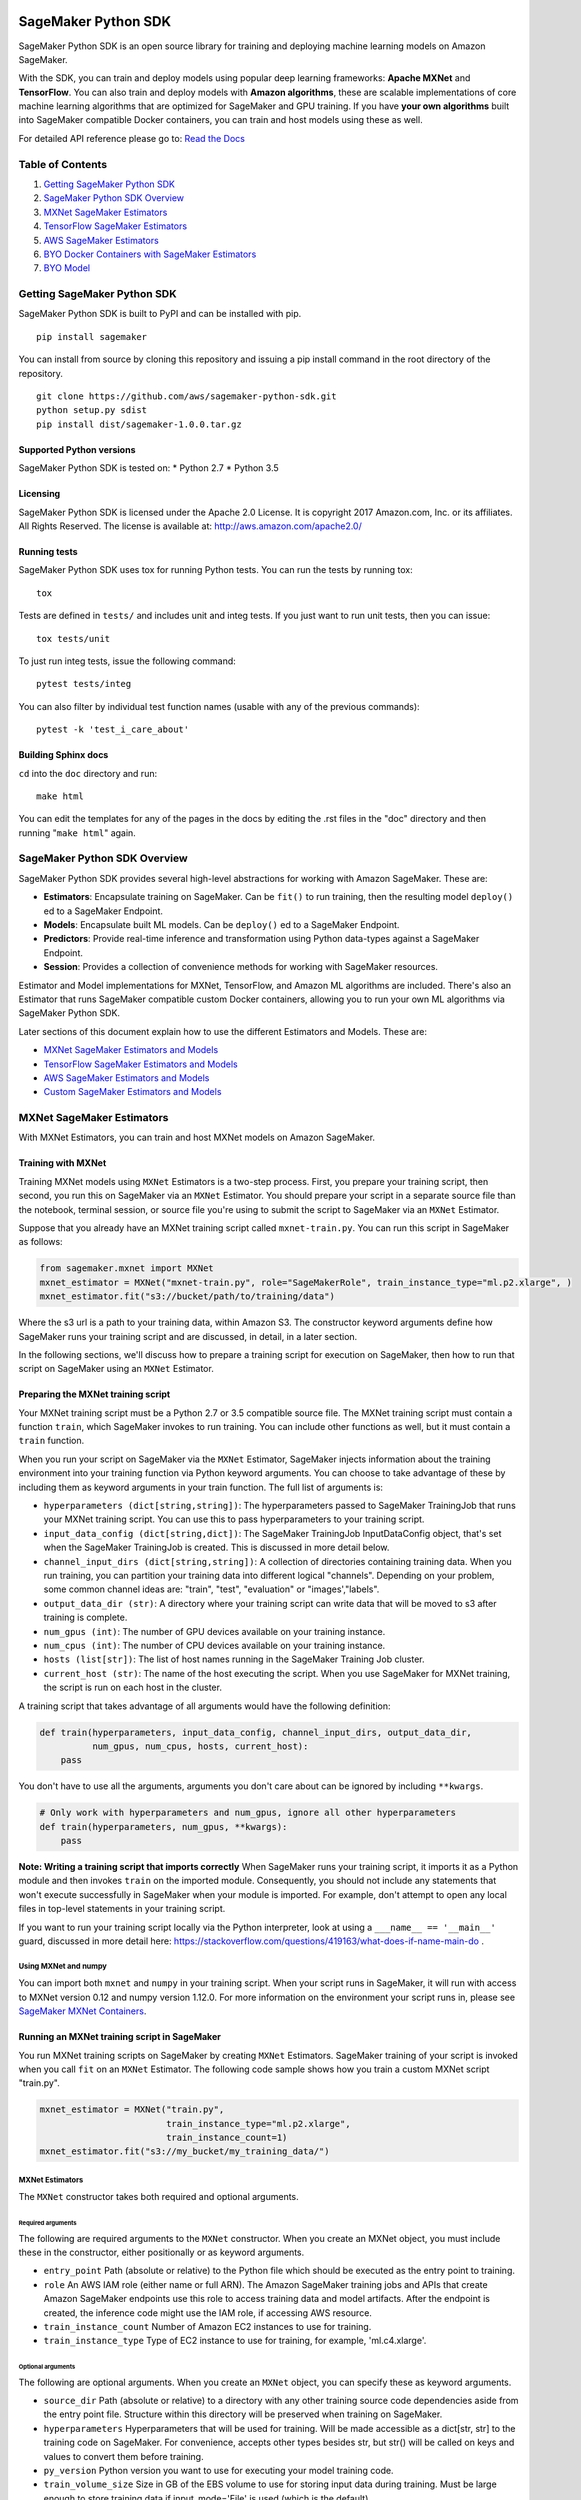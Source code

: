 .. image:: branding/icon/sagemaker-banner.png
    :height: 100px
    :alt: SageMaker

====================
SageMaker Python SDK
====================

SageMaker Python SDK is an open source library for training and deploying machine learning models on Amazon SageMaker.

With the SDK, you can train and deploy models using popular deep learning frameworks: **Apache MXNet** and **TensorFlow**. You can also train and deploy models with **Amazon algorithms**, these are scalable implementations of core machine learning algorithms that are optimized for SageMaker and GPU training. If you have **your own algorithms** built into SageMaker compatible Docker containers, you can train and host models using these as well.

For detailed API reference please go to: `Read the Docs <https://readthedocs.org/projects/sagemaker/>`_

Table of Contents
-----------------

1. `Getting SageMaker Python SDK <#getting-sagemaker-python-sdk>`__
2. `SageMaker Python SDK Overview <#sagemaker-python-sdk-overview>`__
3. `MXNet SageMaker Estimators <#mxnet-sagemaker-estimators>`__
4. `TensorFlow SageMaker Estimators <#tensorflow-sagemaker-estimators>`__
5. `AWS SageMaker Estimators <#aws-sagemaker-estimators>`__
6. `BYO Docker Containers with SageMaker Estimators <#byo-docker-containers-with-sagemaker-estimators>`__
7. `BYO Model <#byo-model>`__


Getting SageMaker Python SDK
----------------------------

SageMaker Python SDK is built to PyPI and can be installed with pip.

::

    pip install sagemaker

You can install from source by cloning this repository and issuing a pip install command in the root directory of the repository.

::

    git clone https://github.com/aws/sagemaker-python-sdk.git
    python setup.py sdist
    pip install dist/sagemaker-1.0.0.tar.gz

Supported Python versions
~~~~~~~~~~~~~~~~~~~~~~~~~

SageMaker Python SDK is tested on: \* Python 2.7 \* Python 3.5

Licensing
~~~~~~~~~
SageMaker Python SDK is licensed under the Apache 2.0 License. It is copyright 2017 Amazon.com, Inc. or its affiliates. All Rights Reserved. The license is available at:  http://aws.amazon.com/apache2.0/

Running tests
~~~~~~~~~~~~~

SageMaker Python SDK uses tox for running Python tests. You can run the tests by running tox:

::

    tox

Tests are defined in ``tests/`` and includes unit and integ tests. If you just want to run unit tests, then you can issue:

::

    tox tests/unit

To just run integ tests, issue the following command:

::

    pytest tests/integ

You can also filter by individual test function names (usable with any of the previous commands):

::

    pytest -k 'test_i_care_about'

Building Sphinx docs
~~~~~~~~~~~~~~~~~~~~

``cd`` into the ``doc`` directory and run:

::

    make html

You can edit the templates for any of the pages in the docs by editing the .rst files in the "doc" directory and then running "``make html``" again.


SageMaker Python SDK Overview
-----------------------------

SageMaker Python SDK provides several high-level abstractions for working with Amazon SageMaker. These are:

- **Estimators**: Encapsulate training on SageMaker. Can be ``fit()`` to run training, then the resulting model ``deploy()`` ed to a SageMaker Endpoint.
- **Models**: Encapsulate built ML models. Can be ``deploy()`` ed to a SageMaker Endpoint.
- **Predictors**: Provide real-time inference and transformation using Python data-types against a SageMaker Endpoint.
- **Session**: Provides a collection of convenience methods for working with SageMaker resources.

Estimator and Model implementations for MXNet, TensorFlow, and Amazon ML algorithms are included. There's also an Estimator that runs SageMaker compatible custom Docker containers, allowing you to run your own ML algorithms via SageMaker Python SDK.

Later sections of this document explain how to use the different Estimators and Models. These are:

* `MXNet SageMaker Estimators and Models <#mxnet-sagemaker-estimators>`__
* `TensorFlow SageMaker Estimators and Models <#tensorflow-sagemaker-estimators>`__
* `AWS SageMaker Estimators and Models <#aws-sagemaker-estimators>`__
* `Custom SageMaker Estimators and Models <#byo-docker-containers-with-sagemaker-estimators>`__


MXNet SageMaker Estimators
--------------------------

With MXNet Estimators, you can train and host MXNet models on Amazon SageMaker.

Training with MXNet
~~~~~~~~~~~~~~~~~~~

Training MXNet models using ``MXNet`` Estimators is a two-step process. First, you prepare your training script, then second, you run this on SageMaker via an ``MXNet`` Estimator. You should prepare your script in a separate source file than the notebook, terminal session, or source file you're using to submit the script to SageMaker via an ``MXNet`` Estimator.

Suppose that you already have an MXNet training script called
``mxnet-train.py``. You can run this script in SageMaker as follows:

.. code:: python

    from sagemaker.mxnet import MXNet
    mxnet_estimator = MXNet("mxnet-train.py", role="SageMakerRole", train_instance_type="ml.p2.xlarge", )
    mxnet_estimator.fit("s3://bucket/path/to/training/data")

Where the s3 url is a path to your training data, within Amazon S3. The constructor keyword arguments define how SageMaker runs your training script and are discussed, in detail, in a later section.

In the following sections, we'll discuss how to prepare a training script for execution on SageMaker, then how to run that script on SageMaker using an ``MXNet`` Estimator.

Preparing the MXNet training script
~~~~~~~~~~~~~~~~~~~~~~~~~~~~~~~~~~~

Your MXNet training script must be a Python 2.7 or 3.5 compatible source file. The MXNet training script must contain a function ``train``, which SageMaker invokes to run training. You can include other functions as well, but it must contain a ``train`` function.

When you run your script on SageMaker via the ``MXNet`` Estimator, SageMaker injects information about the training environment into your training function via Python keyword arguments. You can choose to take advantage of these by including them as keyword arguments in your train function. The full list of arguments is:

-  ``hyperparameters (dict[string,string])``: The hyperparameters passed
   to SageMaker TrainingJob that runs your MXNet training script. You
   can use this to pass hyperparameters to your training script.
-  ``input_data_config (dict[string,dict])``: The SageMaker TrainingJob
   InputDataConfig object, that's set when the SageMaker TrainingJob is
   created. This is discussed in more detail below.
-  ``channel_input_dirs (dict[string,string])``: A collection of
   directories containing training data. When you run training, you can
   partition your training data into different logical "channels".
   Depending on your problem, some common channel ideas are: "train",
   "test", "evaluation" or "images',"labels".
-  ``output_data_dir (str)``: A directory where your training script can
   write data that will be moved to s3 after training is complete.
-  ``num_gpus (int)``: The number of GPU devices available on your
   training instance.
-  ``num_cpus (int)``: The number of CPU devices available on your training instance.
-  ``hosts (list[str])``: The list of host names running in the
   SageMaker Training Job cluster.
-  ``current_host (str)``: The name of the host executing the script.
   When you use SageMaker for MXNet training, the script is run on each
   host in the cluster.

A training script that takes advantage of all arguments would have the following definition:

.. code:: python

    def train(hyperparameters, input_data_config, channel_input_dirs, output_data_dir,
              num_gpus, num_cpus, hosts, current_host):
        pass

You don't have to use all the arguments, arguments you don't care about can be ignored by including ``**kwargs``.

.. code:: python

    # Only work with hyperparameters and num_gpus, ignore all other hyperparameters
    def train(hyperparameters, num_gpus, **kwargs):
        pass

**Note: Writing a training script that imports correctly**
When SageMaker runs your training script, it imports it as a Python module and then invokes ``train`` on the imported module. Consequently, you should not include any statements that won't execute successfully in SageMaker when your module is imported. For example, don't attempt to open any local files in top-level statements in your training script.

If you want to run your training script locally via the Python interpreter, look at using a ``___name__ == '__main__'`` guard, discussed in more detail here: https://stackoverflow.com/questions/419163/what-does-if-name-main-do .

Using MXNet and numpy
^^^^^^^^^^^^^^^^^^^^^

You can import both ``mxnet`` and ``numpy`` in your training script. When your script runs in SageMaker, it will run with access to MXNet version 0.12 and numpy version 1.12.0. For more information on the environment your script runs in, please see `SageMaker MXNet Containers <#sagemaker-mxnet-containers>`__.

Running an MXNet training script in SageMaker
~~~~~~~~~~~~~~~~~~~~~~~~~~~~~~~~~~~~~~~~~~~~~

You run MXNet training scripts on SageMaker by creating ``MXNet`` Estimators. SageMaker training of your script is invoked when you call ``fit`` on an ``MXNet`` Estimator. The following code sample shows how you train a custom MXNet script "train.py".

.. code:: python

    mxnet_estimator = MXNet("train.py",
                            train_instance_type="ml.p2.xlarge",
                            train_instance_count=1)
    mxnet_estimator.fit("s3://my_bucket/my_training_data/")

MXNet Estimators
^^^^^^^^^^^^^^^^

The ``MXNet`` constructor takes both required and optional arguments.

Required arguments
''''''''''''''''''

The following are required arguments to the ``MXNet`` constructor. When you create an MXNet object, you must include these in the constructor, either positionally or as keyword arguments.

-  ``entry_point`` Path (absolute or relative) to the Python file which
   should be executed as the entry point to training.
-  ``role`` An AWS IAM role (either name or full ARN). The Amazon
   SageMaker training jobs and APIs that create Amazon SageMaker
   endpoints use this role to access training data and model artifacts.
   After the endpoint is created, the inference code might use the IAM
   role, if accessing AWS resource.
-  ``train_instance_count`` Number of Amazon EC2 instances to use for
   training.
-  ``train_instance_type`` Type of EC2 instance to use for training, for
   example, 'ml.c4.xlarge'.

Optional arguments
''''''''''''''''''

The following are optional arguments. When you create an ``MXNet`` object, you can specify these as keyword arguments.

-  ``source_dir`` Path (absolute or relative) to a directory with any
   other training source code dependencies aside from the entry point
   file. Structure within this directory will be preserved when training
   on SageMaker.
-  ``hyperparameters`` Hyperparameters that will be used for training.
   Will be made accessible as a dict[str, str] to the training code on
   SageMaker. For convenience, accepts other types besides str, but
   str() will be called on keys and values to convert them before
   training.
-  ``py_version`` Python version you want to use for executing your
   model training code.
-  ``train_volume_size`` Size in GB of the EBS volume to use for storing
   input data during training. Must be large enough to store training
   data if input_mode='File' is used (which is the default).
-  ``train_max_run`` Timeout in hours for training, after which Amazon
   SageMaker terminates the job regardless of its current status.
-  ``input_mode`` The input mode that the algorithm supports. Valid
   modes: 'File' - Amazon SageMaker copies the training dataset from the
   s3 location to a directory in the Docker container. 'Pipe' - Amazon
   SageMaker streams data directly from s3 to the container via a Unix
   named pipe.
-  ``output_path`` s3 location where you want the training result (model
   artifacts and optional output files) saved. If not specified, results
   are stored to a default bucket. If the bucket with the specific name
   does not exist, the estimator creates the bucket during the fit()
   method execution.
-  ``output_kms_key`` Optional KMS key ID to optionally encrypt training
   output with.
-  ``job_name`` Name to assign for the training job that the fit()
   method launches. If not specified, the estimator generates a default
   job name, based on the training image name and current timestamp

Calling fit
^^^^^^^^^^^

You start your training script by calling ``fit`` on an ``MXNet`` Estimator. ``fit`` takes both required and optional arguments.

Required argument
'''''''''''''''''

-  ``inputs``: This can take one of the following forms: A string
   s3 URI, for example ``s3://my-bucket/my-training-data``. In this
   case, the s3 objects rooted at the ``my-training-data`` prefix will
   be available in the default ``train`` channel. A dict from
   string channel names to s3 URIs. In this case, the objects rooted at
   each s3 prefix will available as files in each channel directory.

For example:

.. code:: python

    {'train':'s3://my-bucket/my-training-data',
     'eval':'s3://my-bucket/my-evaluation-data'}

.. optional-arguments-1:

Optional arguments
''''''''''''''''''

-  ``wait``: Defaults to True, whether to block and wait for the
   training script to complete before returning.
-  ``logs``: Defaults to True, whether to show logs produced by training
   job in the Python session. Only meaningful when wait is True.

Saving models
~~~~~~~~~~~~~

When we run MXNet training, we often want to save or manipulate the models that MXNet produces. SageMaker Estimators provides several ways to save MXNet models. The method used is driven by functions you define on your training script, run via the ``MXNet`` Estimator in SageMaker in response to ``fit``.

Just as you enable training by defining a ``train`` function in your training script, you enable model saving by defining a ``save`` function in your script. If your script includes a ``save`` function, SageMaker will invoke it with the return-value of ``train``. Model saving is a two-step process, firstly you return the model you want to save from
``train``, then you define your model-serialization logic in ``save``.

SageMaker provides a default implementation of ``save`` that works with MXNet Module API ``Module`` objects. If your training script does not define a ``save`` function, then the default ``save`` function will be invoked on the return-value of your ``train`` function.

The following script demonstrates how to return a model from train, that's compatible with the default ``save`` function.

.. code:: python

    import mxnet as mx

    def create_graph():
        # Code to create graph omitted for brevity

    def train(num_gpus, channel_input_dirs, **kwargs):
        ctx = mx.cpu() if not num_gpus else [mx.gpu(i) for i in range(num_gpus)]
        sym = create_graph()
        mod = mx.mod.Module(symbol=sym, context=ctx)

        # Code to fit mod omitted for brevity
        # ...

        # Return the Module object. SageMaker will save this.
        return mod

If you define your own ``save`` function, it should have the following signature:

.. code:: python

    def save(model, model_dir)

Where ``model`` is the return-value from ``train`` and ``model_dir`` is the directory SageMaker requires you to save your model. If you write files into ``model_dir`` then they will be persisted to s3 after the SageMaker Training Job completes.

After your training job is complete, your model data will available in the s3 ``output_path`` you specified when you created the MXNet Estimator. Handling of s3 output is discussed in: `Accessing SageMaker output and model data in s3 <#accessing%20-sagemaker-output-and-model-data-in-s3>`__.

MXNet Module serialization in SageMaker
^^^^^^^^^^^^^^^^^^^^^^^^^^^^^^^^^^^^^^^

If you train function returns a ``Module`` object, it will be serialized by the default Module serialization system, unless you've specified a custom ``save`` function.

The default serialization system generates three files:

-  ``model-shapes.json``: A json list, containing a serialization of the
   ``Module`` ``data_shapes`` property. Each object in the list contains
   the serialization of one ``DataShape`` in the returned ``Module``.
   Each object has a ``name`` property, containing the ``DataShape``
   name and a ``shape`` property, which is a list of that dimensions for
   the shape of that ``DataShape``. For example:

.. code:: javascript

    [
        {"name":"images", "shape":[100, 1, 28, 28]},
        {"name":"labels", "shape":[100, 1]}
    ]

-  ``model-symbol.json``: The MXNet ``Module`` ``Symbol`` serialization,
   produced by invoking ``save`` on the ``symbol`` property of the
   ``Module`` being saved.
-  ``modle.params``: The MXNet ``Module`` parameters. Produced by
   invoking ``save_params`` on the ``Module`` being saved.

Writing a custom save function
^^^^^^^^^^^^^^^^^^^^^^^^^^^^^^

You can provide your own save function. This is useful if you are not working with the ``Module`` API or you need special processing.

To provide your own save function, define a ``save`` function in your training script. The function should take two arguments:

-  model: This is the object that was returned from your ``train``
   function. If your ``train`` function does not return an object, it
   will be ``None``. You are free to return an object of any type from
   ``train``, you do not have to return ``Module`` or ``Gluon`` API
   specific objects.
-  model_dir: This is the string path on the SageMaker training host
   where you save your model. Files created in this directory will be
   accessible in S3 after your SageMaker Training Job completes.

After your ``train`` function completes, SageMaker will invoke ``save`` with the object returned from ``train``.

**Note: How to save Gluon models with SageMaker**

If your train function returns a Gluon API ``net`` object as its model, you'll need to write your own ``save`` function. You will want to serialize the ``net`` parameters. Saving ``net`` parameters is covered in the `Serialization section <http://gluon.mxnet.io/chapter03_deep-neural-networks/serialization.html>`__ of the collaborative Gluon deep-learning book `"The Straight Dope" <http://gluon.mxnet.io/index.html>`__.

Deploying MXNet models
~~~~~~~~~~~~~~~~~~~~~~

After an MXNet Estimator has been fit, you can host the newly created model in SageMaker.

After calling ``fit``, you can call ``deploy`` on an ``MXNet`` Estimator to create a SageMaker Endpoint. The Endpoint runs a SageMaker-provided MXNet model server and hosts the model produced by your training script, which was run when you called ``fit``. This was the model object you returned from ``train`` and saved with either a custom save function or the default save function.

``deploy`` returns a ``Predictor`` object, which you can use to do inference on the Endpoint hosting your MXNet model. Each ``Predictor`` provides a ``predict`` method which can do inference with numpy arrays or Python lists. Inference arrays or lists are serialized and sent to the MXNet model server by an ``InvokeEndpoint`` SageMaker operation.

``predict`` returns the result of inference against your model. By default, the inference result is either a Python list or dictionary.

.. code:: python

    # Train my estimator
    mxnet_estimator = MXNet("train.py",
                            train_instance_type="ml.p2.xlarge",
                            train_instance_count=1)
    mxnet_estimator.fit("s3://my_bucket/my_training_data/")

    # Deploy my estimator to a SageMaker Endpoint and get a Predictor
    predictor = mxnet_estimator.deploy(deploy_instance_type="ml.p2.xlarge",
                                       min_instances=1,

You use the SageMaker MXNet model server to host your MXNet model when you call ``deploy`` on an ``MXNet`` Estimator. The model server runs inside a SageMaker Endpoint, which your call to ``deploy`` creates. You can access the name of the Endpoint by the ``name`` property on the returned ``Predictor``.

The SageMaker MXNet Model Server
~~~~~~~~~~~~~~~~~~~~~~~~~~~~~~~~

The MXNet Endpoint you create with ``deploy`` runs a SageMaker MXNet model server. The model server loads the model that was saved by your training script and performs inference on the model in response to SageMaker InvokeEndpoint API calls.

You can configure two components of the SageMaker MXNet model server: Model loading and model serving. Model loading is the process of deserializing your saved model back into an MXNet model. Serving is the process of translating InvokeEndpoint requests to inference calls on the loaded model.

As with MXNet training, you configure the MXNet model server by defining functions in the Python source file you passed to the MXNet constructor.

Model loading
^^^^^^^^^^^^^

Before a model can be served, it must be loaded. The SageMaker model server loads your model by invoking a ``model_fn`` function on your training script. If you don't provide a ``model_fn`` function, SageMaker will use a default ``model_fn`` function. The default function works with MXNet Module model objects, saved via the default ``save`` function.

If you wrote a custom ``save`` function then you may need to write a custom ``model_fn`` function. If your save function serializes ``Module`` objects under the same format as the default ``save`` function, then you won't need to write a custom model_fn function. If you do write a ``model_fn`` function must have the following signature:

.. code:: python

    def model_fn(model_dir)

SageMaker will inject the directory where your model files and sub-directories, saved by ``save``, have been mounted. Your model function should return a model object that can be used for model serving. SageMaker provides automated serving functions that work with Gluon API ``net`` objects and Module API ``Module`` objects. If you return either of these types of objects, then you will be able to use the default serving request handling functions.

The following code-snippet shows an example custom ``model_fn`` implementation. This loads returns an MXNet Gluon net model for resnet-34 inference. It loads the model parameters from a ``model.params`` file in the SageMaker model directory.

.. code:: python

    def model_fn(model_dir):
        """
        Load the gluon model. Called once when hosting service starts.
        :param: model_dir The directory where model files are stored.
        :return: a model (in this case a Gluon network)
        """
        net = models.get_model('resnet34_v2', ctx=mx.cpu(), pretrained=False, classes=10)
        net.load_params('%s/model.params' % model_dir, ctx=mx.cpu())
        return net

Model serving
^^^^^^^^^^^^^

After the SageMaker model server has loaded your model, by calling either the default ``model_fn`` or the implementation in your training script, SageMaker will serve your model. Model serving is the process of responding to inference requests, received by SageMaker InvokeEndpoint API calls. The SageMaker MXNet model server breaks request handling into three steps:


-  input processing,
-  prediction, and
-  output processing.

In a similar way to previous steps, you configure these steps by defining functions in your Python source file.

Each step involves invoking a python function, with information about the request and the return-value from the previous function in the chain. Inside the SageMaker MXNet model server, the process looks like:

.. code:: python

    # Deserialize the Invoke request body into an object we can perform prediction on
    input_object = input_fn(request_body, request_content_type, model)

    # Perform prediction on the deserialized object, with the loaded model
    prediction = predict_fn(input_object, model)

    # Serialize the prediction result into the desired response content type
    ouput = output_fn(prediction, response_content_type)

The above code-sample shows the three function definitions:

-  ``input_fn``: Takes request data and deserializes the data into an
   object for prediction.
-  ``predict_fn``: Takes the deserialized request object and performs
   inference against the loaded model.
-  ``output_fn``: Takes the result of prediction and serializes this
   according to the response content type.

The SageMaker MXNet model server provides default implementations of these functions. These work with common-content types, and Gluon API and Module API model objects. You can provide your own implementations for these functions in your training script. If you omit any definition then the SageMaker MXNet model server will use its default implementation for that function.

If you rely solely on the SageMaker MXNet model server defaults, you get the following functionality:

-  Prediction on MXNet Gluon API ``net`` and Module API ``Module``
   objects.
-  Deserialization from CSV and JSON to NDArrayIters.
-  Serialization of NDArrayIters to CSV or JSON.

In the following sections we describe the default implementations of input_fn, predict_fn, and output_fn. We describe the input arguments and expected return types of each, so you can define your own implementations.

Input processing
''''''''''''''''

When an InvokeEndpoint operation is made against an Endpoint running a SageMaker MXNet model server, the model server receives two pieces of information:

-  The request Content-Type, for example "application/json"
-  The request data body, a byte array which is at most 5 MB (5 \* 1024
   \* 1024 bytes) in size.

The SageMaker MXNet model server will invoke an "input_fn" function in your training script, passing in this information. If you define an ``input_fn`` function definition, it should return an object that can be passed to ``predict_fn`` and have the following signature:

.. code:: python

    def input_fn(request_body, request_content_type, model)

Where ``request_body`` is a byte buffer, ``request_content_type`` is a Python string, and model is the result of invoking ``model_fn``.

The SageMaker MXNet model server provides a default implementation of ``input_fn``. This function deserializes JSON or CSV encoded data into an MXNet ``NDArrayIter`` `(external API docs) <https://mxnet.incubator.apache.org/api/python/io.html#mxnet.io.NDArrayIter>`__ multi-dimensional array iterator. This works with the default ``predict_fn`` implementation, which expects an ``NDArrayIter`` as input.

Default json deserialization requires ``request_body`` contain a single json list. Sending multiple json objects within the same ``request_body`` is not supported. The list must have a dimensionality compatible with the MXNet ``net`` or ``Module`` object. Specifically, after the list is loaded, it's either padded or split to fit the first dimension of the model input shape. The list's shape must be identical to the model's input shape, for all dimensions after the first.

Default csv deserialization requires ``request_body`` contain one or more lines of CSV numerical data. The data is loaded into a two-dimensional array, where each line break defines the boundaries of the first dimension. This two-dimensional array is then re-shaped to be compatible with the shape expected by the model object. Specifically, the first dimension is kept unchanged, but the second dimension is reshaped to be consistent with the shape of all dimensions in the model, following the first dimension.

If you provide your own implementation of input_fn, you should abide by the ``input_fn`` signature. If you want to use this with the default
``predict_fn``, then you should return an NDArrayIter. The NDArrayIter should have a shape identical to the shape of the model being predicted on. The example below shows a custom ``input_fn`` for preparing pickled numpy arrays.

.. code:: python

    import numpy as np
    import mxnet as mx

    def input_fn(request_body, request_content_type, model):
        """An input_fn that loads a pickled numpy array"""
        if request_content_type == "application/python-pickle":
            array = np.load(StringIO(request_body))
            array.reshape(model.data_shpaes[0])
            return mx.io.NDArrayIter(mx.ndarray(array))
        else:
            # Handle other content-types here or raise an Exception
            # if the content type is not supported.
            pass

Prediction
''''''''''

After the inference request has been deserialized by ``input_fn``, the SageMaker MXNet model server invokes ``predict_fn``. As with ``input_fn``, you can define your own ``predict_fn`` or use the SageMaker Mxnet default.

The ``predict_fn`` function has the following signature:

.. code:: python

    def predict_fn(input_object, model)

Where ``input_object`` is the object returned from ``input_fn`` and
``model`` is the model loaded by ``model_fn``.

The default implementation of ``predict_fn`` requires ``input_object`` be an ``NDArrayIter``, which is the return-type of the default
``input_fn``. It also requires that ``model`` be either an MXNet Gluon API ``net`` object or a Module API ``Module`` object.

The default implementation performs inference with the input
``NDArrayIter`` on the Gluon or Module object. If the model is a Gluon
``net`` it performs: ``net.forward(input_object)``. If the model is a Module object it performs ``module.predict(input_object)``. In both cases, it returns the result of that call.

If you implement your own prediction function, you should take care to ensure that:

-  The first argument is expected to be the return value from input_fn.
   If you use the default input_fn, this will be an ``NDArrayIter``.
-  The second argument is the loaded model. If you use the default
   ``model_fn`` implementation, this will be an MXNet Module object.
   Otherwise, it will be the return value of your ``model_fn``
   implementation.
-  The return value should be of the correct type to be passed as the
   first argument to ``output_fn``. If you use the default
   ``output_fn``, this should be an ``NDArrayIter``.

Output processing
'''''''''''''''''

After invoking ``predict_fn``, the model server invokes ``output_fn``, passing in the return-value from ``predict_fn`` and the InvokeEndpoint requested response content-type.

The ``output_fn`` has the following signature:

.. code:: python

    def output_fn(prediction, content_type)

Where ``prediction`` is the result of invoking ``predict_fn`` and
``content_type`` is the InvokeEndpoint requested response content-type. The function should return a byte array of data serialized to content_type.

The default implementation expects ``prediction`` to be an ``NDArray`` and can serialize the result to either JSON or CSV. It accepts response content types of "application/json" and "text/csv".

Distributed MXNet training
~~~~~~~~~~~~~~~~~~~~~~~~~~

You can run a multi-machine, distributed MXNet training using the MXNet Estimator. By default, MXNet objects will submit single-machine training jobs to SageMaker. If you set ``train_instance_count`` to be greater than one, multi-machine training jobs will be launched when ``fit`` is called. When you run multi-machine training, SageMaker will import your training script and invoke ``train`` on each host in the cluster.

When you develop MXNet distributed learning algorithms, you often want to use an MXNet kvstore to store and share model parameters. To learn more about writing distributed MXNet programs, please see `Distributed Training <http://newdocs.readthedocs.io/en/latest/distributed_training.html>`__ in the MXNet docs.

When using an MXNet Estimator, SageMaker automatically starts MXNet kvstore server and scheduler processes on hosts in your training job cluster. Your script runs as an MXNet worker task. SageMaker runs one server process on each host in your cluster. One host is selected arbitrarily to run the scheduler process.

Working with existing model data and training jobs
~~~~~~~~~~~~~~~~~~~~~~~~~~~~~~~~~~~~~~~~~~~~~~~~~~

Attaching to existing training jobs
^^^^^^^^^^^^^^^^^^^^^^^^^^^^^^^^^^^

You can attach an MXNet Estimator to an existing training job using the
``attach`` method.

.. code:: python

    my_training_job_name = "MyAwesomeMXNetTrainingJob"
    mxnet_estimator = MXNet.attach(my_training_job_name)

After attaching, if the training job is in a Complete status, it can be
``deploy``\ ed to create a SageMaker Endpoint and return a
``Predictor``. If the training job is in progress, attach will block and display log messages from the training job, until the training job completes.

The ``attach`` method accepts the following arguments:

-  ``training_job_name (str):`` The name of the training job to attach
   to.
-  ``sagemaker_session (sagemaker.Session or None):`` The Session used
   to interact with SageMaker

Deploying Endpoints from model data
^^^^^^^^^^^^^^^^^^^^^^^^^^^^^^^^^^^

As well as attaching to existing training jobs, you can deploy models directly from model data in S3. The following code sample shows how to do this, using the ``MXNetModel`` class.

.. code:: python

    mxnet_model = MXNetModel(model_data="s3://bucket/model.tar.gz", role="SageMakerRole", entry_point="trasform_script.py")

    predictor = mxnet_model.deploy(instance_type="ml.c4.xlarge", initial_instance_count=1)

The MXNetModel constructor takes the following arguments:

-  ``model_data (str):`` An S3 location of a SageMaker model data
   .tar.gz file
-  ``image (str):`` A Docker image URI
-  ``role (str):`` An IAM role name or Arn for SageMaker to access AWS
   resources on your behalf.
-  ``predictor_cls (callable[string,sagemaker.Session]):`` A function to
   call to create a predictor. If not None, ``deploy`` will return the
   result of invoking this function on the created endpoint name
-  ``env (dict[string,string]):`` Environment variables to run with
   ``image`` when hosted in SageMaker.
-  ``name (str):`` The model name. If None, a default model name will be
   selected on each ``deploy.``
-  ``entry_point (str):`` Path (absolute or relative) to the Python file
   which should be executed as the entry point to model hosting.
-  ``source_dir (str):`` Optional. Path (absolute or relative) to a
   directory with any other training source code dependencies aside from
   tne entry point file. Structure within this directory will be
   preserved when training on SageMaker.
-  ``enable_cloudwatch_metrics (boolean):`` Optional. If true, training
   and hosting containers will generate Cloudwatch metrics under the
   AWS/SageMakerContainer namespace.
-  ``container_log_level (int):`` Log level to use within the container.
   Valid values are defined in the Python logging module.
-  ``code_location (str):`` Optional. Name of the S3 bucket where your
   custom code will be uploaded to. If not specified, will use the
   SageMaker default bucket created by sagemaker.Session.
-  ``sagemaker_session (sagemaker.Session):`` The SageMaker Session
   object, used for SageMaker interaction"""

Your model data must be a .tar.gz file in S3. SageMaker Training Job model data is saved to .tar.gz files in S3, however if you have local data you want to deploy, you can prepare the data yourself.

Assuming you have a local directory containg your model data named "my_model" you can tar and gzip compress the file and upload to S3 using the following commands:

::

    tar -czf model.tar.gz my_model
    aws s3 cp model.tar.gz s3://my-bucket/my-path/model.tar.gz

This uploads the contents of my_model to a gzip compressed tar file to S3 in the bucket "my-bucket", with the key "my-path/model.tar.gz".

To run this command, you'll need the aws cli tool installed. Please refer to our `FAQ <#FAQ>`__ for more information on installing this.

MXNet Training Examples
~~~~~~~~~~~~~~~~~~~~~~~

Amazon provides several example Jupyter notebooks that demonstrate end-to-end training on Amazon SageMaker using MXNet. Please refer to:

https://github.com/awslabs/amazon-sagemaker-examples/tree/master/sagemaker-python-sdk


These are also availble in SageMaker Notebook Instance hosted Jupyter notebooks under the "sample notebooks" folder.

SageMaker MXNet Containers
~~~~~~~~~~~~~~~~~~~~~~~~~~

When training and deploying training scripts, SageMaker runs your Python script in a Docker container with several libraries installed. When creating the Estimator and calling deploy to create the SageMaker Endpoint, you can control the environment your script runs in.

SageMaker runs MXNet Estimator scripts in either Python 2.7 or Python 3.5. You can select the Python version by passing a ``py_version`` keyword arg to the MXNet Estimator constructor. Setting this to ``py2`` (the default) will cause your training script to be run on Python 2.7. Setting this to ``py3`` will cause your training script to be run on Python 3.5. This Python version applies to both the Training Job, created by fit, and the Endpoint, created by deploy.

Your MXNet training script will be run on version 0.12 of MXNet, built for either GPU or CPU use. The decision to use the GPU or CPU version of MXNet is made by the train_instance_type, set on the MXNet constructor. If you choose a GPU instance type, your training job will be run on a GPU version of MXNet. If you choose a CPU instance type, your training job will be run on a CPU version of MXNet. Similarly, when you call deploy, specifying a GPU or CPU deploy_instance_type, will control which MXNet build your Endpoint runs.

Each Docker container has the following dependencies installed:

-  Python 2.7 or Python 3.5, depending on the ``py_version`` argument on
   the MXNet constructor.
-  MXNet 0.12, built for either GPU or CPU, depending on the instance
   type for training or deploying.
-  CUDA 9.0
-  numpy 1.12

The Docker images extend Ubuntu 16.04.

TensorFlow SageMaker Estimators
-------------------------------

TensorFlow SageMaker Estimators allow you to run your own TensorFlow
training algorithms on SageMaker Learner, and to host your own TensorFlow
models on SageMaker Hosting.

Training with TensorFlow
~~~~~~~~~~~~~~~~~~~~~~~~

Training TensorFlow models using a ``sagemaker.tensorflow.TensorFlow``
is a two-step process.
First, you prepare your training script, then second, you run it on
SageMaker Learner via the ``sagemaker.tensorflow.TensorFlow`` estimator.

Suppose that you already have a TensorFlow training script called
``tf-train.py``. You can train this script in SageMaker Learner as
follows:

.. code:: python

  from sagemaker.tensorflow import TensorFlow

  tf_estimator = TensorFlow(entry_point='tf-train.py', role='SageMakerRole',
                            training_steps=10000, evaluation_steps=100,
                            train_instance_count=1, train_instance_type='ml.p2.xlarge')
  tf_estimator.fit('s3://bucket/path/to/training/data')

Where the s3 url is a path to your training data, within Amazon S3. The
constructor keyword arguments define how SageMaker runs your training
script and are discussed, in detail, in a later section.

In the following sections, we'll discuss how to prepare a training script for execution on
SageMaker, then how to run that script on SageMaker using a ``sagemaker.tensorflow.TensorFlow``
estimator.

Preparing the TensorFlow training script
~~~~~~~~~~~~~~~~~~~~~~~~~~~~~~~~~~~~~~~~

Your TensorFlow training script must be a **Python 2.7** source file. The current supported TensorFlow
version is **1.4.0**. This training script **must contain** the following functions:

- ``model_fn``: defines the model that will be trained.
- ``train_input_fn``: preprocess and load training data.
- ``eval_input_fn``: preprocess and load evaluation data.
- ``serving_input_fn``: defines the features to be passed to the model during prediction.

Creating a ``model_fn``
^^^^^^^^^^^^^^^^^^^^^^^

A ``model_fn`` is a function that contains all the logic to support training, evaluation,
and prediction. The basic skeleton for a ``model_fn`` looks like this:

.. code:: python

  def model_fn(features, labels, mode, hyperparameters):
    # Logic to do the following:
    # 1. Configure the model via TensorFlow operations
    # 2. Define the loss function for training/evaluation
    # 3. Define the training operation/optimizer
    # 4. Generate predictions
    # 5. Return predictions/loss/train_op/eval_metric_ops in EstimatorSpec object
    return EstimatorSpec(mode, predictions, loss, train_op, eval_metric_ops)

The ``model_fn`` must accept four positional arguments:

- ``features``: A dict containing the features passed to the model via ``train_input_fn``
  in **training** mode, via ``eval_input_fn`` in **evaluation** mode, and via ``serving_input_fn``
  in **predict** mode.
- ``labels``: A ``Tensor`` containing the labels passed to the model via ``train_input_fn``
  in **training** mode and ``eval_input_fn`` in **evaluation** mode. It will be empty for
  **predict** mode.
- ``mode``: One of the following ``tf.estimator.ModeKeys`` string values indicating the
  context in which the ``model_fn`` was invoked:
  - ``TRAIN``: the ``model_fn`` was invoked in **training** mode.
  - ``EVAL``: the ``model_fn`` was invoked in **evaluation** mode.
  - ``PREDICT``: the ``model_fn`` was invoked in **predict** mode.
- ``hyperparameters``: The hyperparameters passed to SageMaker TrainingJob that runs
  your TensorFlow training script. You can use this to pass hyperparameters to your
  training script.

Example of a complete ``model_fn``
''''''''''''''''''''''''''''''''''

.. code:: python

  def model_fn(features, labels, mode, hyperparameters):
    # Connect the first hidden layer to input layer
    # (features["x"]) with relu activation
    first_hidden_layer = Dense(10, activation='relu', name='first-layer')(features[INPUT_TENSOR_NAME])

    # Connect the second hidden layer to first hidden layer with relu
    second_hidden_layer = Dense(20, activation='relu')(first_hidden_layer)

    # Connect the output layer to second hidden layer (no activation fn)
    output_layer = Dense(1, activation='linear')(second_hidden_layer)

    # Reshape output layer to 1-dim Tensor to return predictions
    predictions = tf.reshape(output_layer, [-1])

    # Provide an estimator spec for `ModeKeys.PREDICT`.
    if mode == tf.estimator.ModeKeys.PREDICT:
      return tf.estimator.EstimatorSpec(mode=mode, predictions={"ages": predictions})

    # Calculate loss using mean squared error
    loss = tf.losses.mean_squared_error(labels, predictions)

    # Calculate root mean squared error as additional eval metric
    eval_metric_ops = {
        "rmse": tf.metrics.root_mean_squared_error(tf.cast(labels, tf.float64), predictions)
    }

    optimizer = tf.train.GradientDescentOptimizer(
        learning_rate=hyperparameters["learning_rate"])
    train_op = optimizer.minimize(
        loss=loss, global_step=tf.train.get_global_step())

    # Provide an estimator spec for `ModeKeys.EVAL` and `ModeKeys.TRAIN` modes.
    return tf.estimator.EstimatorSpec(
        mode=mode,
        loss=loss,
        train_op=train_op,
        eval_metric_ops=eval_metric_ops)

Distributed training
''''''''''''''''''''

When distributed training happens, a copy of the same neural network will be sent to
multiple training instances. Each instance will train with a batch of the dataset,
calculate loss and minimize the optimizer. One entire loop of this process is called training step.

A `global step <https://www.tensorflow.org/api_docs/python/tf/train/global_step>`_ is a global
counter shared between the instances. It is necessary for distributed training, so the optimizer
can keep track of the number of training steps across instances. The only change in the
previous complete ``model_fn`` to enable distributed training is to pass in the global
step into the ``optimizer.minimize`` function:

.. code:: python

  train_op = optimizer.minimize(loss, tf.train.get_or_create_global_step())

More information about distributed training can be find in talk from the TensorFlow Dev Summit 2017
`Distributed TensorFlow <https://www.youtube.com/watch?time_continue=1&v=la_M6bCV91M>`_.


More details on how to create a ``model_fn`` can be find in `Constructing the model_fn <https://github.com/tensorflow/tensorflow/blob/r1.4/tensorflow/docs_src/extend/estimators.md#constructing-the-model_fn-constructing-modelfn>`_.


Creating ``train_input_fn`` and ``eval_input_fn`` functions
^^^^^^^^^^^^^^^^^^^^^^^^^^^^^^^^^^^^^^^^^^^^^^^^^^^^^^^^^^^

The ``train_input_fn`` is used to pass ``features`` and ``labels`` to the ``model_fn``
in **training** mode. The ``eval_input_fn`` is used to ``features`` and ``labels`` to the
``model_fn`` in **evaluation** mode.

The basic skeleton for the ``train_input_fn`` looks like this:

.. code:: python

  def train_input_fn(training_dir, hyperparameters):
    # Logic to the following:
    # 1. Reads the **training** dataset files located in training_dir
    # 2. Preprocess the dataset
    # 3. Return 1)  a mapping of feature columns to Tensors with
    # the corresponding feature data, and 2) a Tensor containing labels
    return feature_cols, labels

An ``eval_input_fn`` follows the same format:

.. code:: python

  def eval_input_fn(training_dir, hyperparameters):
    # Logic to the following:
    # 1. Reads the **evaluation** dataset files located in training_dir
    # 2. Preprocess the dataset
    # 3. Return 1)  a mapping of feature columns to Tensors with
    # the corresponding feature data, and 2) a Tensor containing labels
    return feature_cols, labels

Example of a complete ``train_input_fn`` and ``eval_input_fn``
''''''''''''''''''''''''''''''''''''''''''''''''''''''''''''''

.. code:: python

  def train_input_fn(training_dir, hyperparameters):
    # invokes _input_fn with training dataset
    return _input_fn(training_dir, 'training_dataset.csv')

  def eval_input_fn(training_dir, hyperparameters):
    # invokes _input_fn with evaluation dataset
    return _input_fn(training_dir, 'evaluation_dataset.csv')

  def _input_fn(training_dir, training_filename):
      # reads the dataset using tf.dataset API
      training_set = tf.contrib.learn.datasets.base.load_csv_without_header(
          filename=os.path.join(training_dir, training_filename), target_dtype=np.int, features_dtype=np.float32)

      # returns features x and labels y
      return tf.estimator.inputs.numpy_input_fn(
          x={INPUT_TENSOR_NAME: np.array(training_set.data)},
          y=np.array(training_set.target),
          num_epochs=None,
          shuffle=True)()


More details on how to create input functions can be find in `Building Input Functions with tf.estimator <https://github.com/tensorflow/tensorflow/blob/r1.4/tensorflow/docs_src/get_started/input_fn.md#building-input-functions-with-tfestimator>`_.

Creating a ``serving_input_fn``
^^^^^^^^^^^^^^^^^^^^^^^^^^^^^^^

During training, ``train_input_fn`` ingests data and prepares it for use by the model.
At the end of training, similarly, ``serving_input_fn`` is used to create the model that
is exported for TensorFlow Serving. This function has the following purposes:

- To add placeholders to the graph that the serving system will feed with inference requests.
- To add any additional ops needed to convert data from the input format into the feature Tensors
  expected by the model.

The basic skeleton for the ``serving_input_fn`` looks like this:

.. code:: python

  def serving_input_fn(hyperparameters):
    # Logic to the following:
    # 1. Defines placeholders that TensorFlow serving will feed with inference requests
    # 2. Preprocess input data
    # 3. Returns a tf.estimator.export.ServingInputReceiver object, which packages the placeholders
    and the resulting feature Tensors together.

Example of a complete ``serving_input_fn``
''''''''''''''''''''''''''''''''''''''''''

.. code:: python

  def serving_input_fn(hyperparameters):
      # defines the input placeholder
      tensor = tf.placeholder(tf.float32, shape=[1, 7])
      # returns the ServingInputReceiver object.
      return build_raw_serving_input_receiver_fn({INPUT_TENSOR_NAME: tensor})()

More details on how to create a `serving_input_fn` can be find in `Preparing serving inputs <https://github.com/tensorflow/tensorflow/blob/r1.4/tensorflow/docs_src/programmers_guide/saved_model.md#preparing-serving-inputs>`_.

The complete example described above can find in `Abalone age predictor using layers notebook example <https://github.com/awslabs/amazon-sagemaker-examples/blob/master/sagemaker-python-sdk/tensorflow_abalone_age_predictor_using_layers/tensorflow_abalone_age_predictor_using_layers.ipynb>`_.

More examples on how to create a TensorFlow training script can be find in the `Amazon SageMaker examples repository <https://github.com/awslabs/amazon-sagemaker-examples/tree/master/sagemaker-python-sdk>`_.

Support for pre-made ``tf.estimator`` and ``Keras`` models
~~~~~~~~~~~~~~~~~~~~~~~~~~~~~~~~~~~~~~~~~~~~~~~~~~~~~~~~~~

In addition to ``model_fn``, ``sagemaker.tensorflow.TensorFlow`` supports pre-canned ``tf.estimator``
and ``Keras`` models.

Using a pre-made ``tensorflow.estimator`` instead of a ``model_fn``
^^^^^^^^^^^^^^^^^^^^^^^^^^^^^^^^^^^^^^^^^^^^^^^^^^^^^^^^^^^^^^^^^^^

Pre-canned estimators are machine learning estimators premade for general purpose problems.
``tf.estimator`` provides the following pre-canned estimators:

- `tf.estimator.LinearClassifier <https://www.tensorflow.org/api_docs/python/tf/estimator/LinearClassifier>`_: Constructs
  a linear classification model.
- `tf.estimator.LinearRegressor <https://www.tensorflow.org/api_docs/python/tf/estimator/LinearRegressor>`_: Constructs
  a linear regression model.
- `tf.estimator.DNNClassifier <https://www.tensorflow.org/api_docs/python/tf/estimator/DNNClassifier>`_: Constructs
  a neural network classification model.
- `tf.estimator.DNNRegressor <https://www.tensorflow.org/api_docs/python/tf/estimator/DNNRegressor>`_: Construct
  a neural network regression model.
- `tf.estimator.DNNLinearCombinedClassifier <https://www.tensorflow.org/api_docs/python/tf/estimator/DNNLinearCombinedClassifier>`_: Constructs
  a neural network and linear combined classification model.
- `tf.estimator.DNNLinearCombinedRegressor <https://www.tensorflow.org/api_docs/python/tf/estimator/DNNLinearCombinedRegressor>`_: Constructs
  a neural network and linear combined regression model.

To use a pre-canned ``tensorflow.estimator`` instead of creating a ``model_fn``, you need to write a ``estimator_fn``.
The base skeleton for the ``estimator_fn`` looks like this:

.. code:: python

  def estimator_fn(run_config, hyperparameters):
    # Logic to the following:
    # 1. Defines the features columns that will be the input of the estimator
    # 2. Returns an instance of a ``tensorflow.estimator`` passing in, the input run_config in the
    #    constructor.

Example of a complete ``estimator_fn``
''''''''''''''''''''''''''''''''''''''

.. code:: python

  def estimator_fn(run_config, hyperparameters):
      # Defines the features columns that will be the input of the estimator
      feature_columns = [tf.feature_column.numeric_column(INPUT_TENSOR_NAME, shape=[4])]
      # Returns the instance of estimator.
      return tf.estimator.DNNClassifier(feature_columns=feature_columns,
                                        hidden_units=[10, 20, 10],
                                        n_classes=3,
                                        config=run_config)

More details on how to create a ``tensorflow.estimator`` can be find in `Creating Estimators in tf.estimator <https://www.tensorflow.org/extend/estimators>`_.

An example on how to create a TensorFlow training script with an ``estimator_fn`` can find in this `example <https://github.com/awslabs/amazon-sagemaker-examples/tree/master/sagemaker-python-sdk/tensorflow_iris_dnn_classifier_using_estimators>`_.


Using a ``Keras`` model instead of a ``model_fn``
^^^^^^^^^^^^^^^^^^^^^^^^^^^^^^^^^^^^^^^^^^^^^^^^^

``tf.keras`` is an full implementation inside TensorFlow of the Keras API. To use a ``tf.keras``
model for training instead of ``model_fn``, you need to write a ``keras_model_fn``. The base skeleton of
a ``keras_model_fn`` looks like this:

.. code:: python

  def keras_model_fn(hyperparameters):
      # Logic to do the following:
      # 1. Instantiate the Keras model
      # 2. Compile the Keras model
      return compiled_model


Example of a complete ``keras_model_fn``
''''''''''''''''''''''''''''''''''''''''

.. code:: python

  def keras_model_fn(hyperparameters):
    # Instantiate a Keras inception v3 model.
    keras_inception_v3 = tf.keras.applications.inception_v3.InceptionV3(weights=None)
    # Compile model with the optimizer, loss, and metrics you'd like to train with.
    keras_inception_v3.compile(optimizer=tf.keras.optimizers.SGD(lr=0.0001, momentum=0.9),
                          loss='categorical_crossentropy', metric='accuracy')
    return keras_inception_v3


TensorFlow 1.4.0 support for ``Keras`` models is limited only for **non-distributed** training;
i.e. set the ``train_instance_count`` parameter in the ``TensorFlow`` estimator equal to 1.

More details on how to create a ``Keras`` model can be find in the `Keras documentation <https://keras.io/>`_.

Running a TensorFlow training script in SageMaker
~~~~~~~~~~~~~~~~~~~~~~~~~~~~~~~~~~~~~~~~~~~~~~~~~

You run TensorFlow training scripts on SageMaker by creating a ``sagemaker.tensorflow.TensorFlow`` estimator.
When you call ``fit`` on the ``TensorFlow`` estimator, a training job is created in SageMaker.
The following code sample shows how to train a custom TensorFlow script 'tf-train.py'.

.. code:: python

  from sagemaker.tensorflow import TensorFlow

  tf_estimator = TensorFlow(entry_point='tf-train.py', role='SageMakerRole',
                            training_steps=10000, evaluation_steps=100,
                            train_instance_count=1, train_instance_type='ml.p2.xlarge')
  tf_estimator.fit('s3://bucket/path/to/training/data')

sagemaker.tensorflow.TensorFlow class
^^^^^^^^^^^^^^^^^^^^^^^^^^^^^^^^^^^^^

The ``TensorFlow`` constructor takes both required and optional arguments.

Required arguments
''''''''''''''''''

The following are required arguments to the TensorFlow constructor.

-  ``entry_point (str)`` Path (absolute or relative) to the Python file which
   should be executed as the entry point to training.
-  ``role (str)`` An AWS IAM role (either name or full ARN). The Amazon
   SageMaker training jobs and APIs that create Amazon SageMaker
   endpoints use this role to access training data and model artifacts.
   After the endpoint is created, the inference code might use the IAM
   role, if accessing AWS resource.
-  ``train_instance_count (int)`` Number of Amazon EC2 instances to use for
   training.
-  ``train_instance_type (str)`` Type of EC2 instance to use for training, for
   example, 'ml.c4.xlarge'.
- ``training_steps (int)`` Perform this many steps of training. ``None``, means train forever.
- ``evaluation_steps (int)`` Perform this many steps of evaluation. ``None``, means
  that evaluation runs until input from ``eval_input_fn`` is exhausted (or another exception is raised).

Optional Arguments
''''''''''''''''''

The following are optional arguments. When you create a ``TensorFlow`` object,
you can specify these as keyword arguments.

-  ``source_dir (str)`` Path (absolute or relative) to a directory with any
   other training source code dependencies aside from the entry point
   file. Structure within this directory will be preserved when training
   on SageMaker.
-  ``hyperparameters (dict[str,ANY])`` Hyperparameters that will be used for training.
   Will be made accessible as a dict[] to the training code on
   SageMaker. Some hyperparameters will be interpreted by TensorFlow and can be use to
   fine tune training. See `Optional Hyperparameters <#optional-hyperparameters>`_.
-  ``train_volume_size (int)`` Size in GB of the EBS volume to use for storing
   input data during training. Must be large enough to the store training
   data.
-  ``train_max_run (int)`` Timeout in hours for training, after which Amazon
   SageMaker terminates the job regardless of its current status.
-  ``output_path (str)`` S3 location where you want the training result (model
   artifacts and optional output files) saved. If not specified, results
   are stored to a default bucket. If the bucket with the specific name
   does not exist, the estimator creates the bucket during the ``fit``
   method execution.
-  ``checkpoint_path`` S3 location where checkpoint data will saved and restored.
   The default location is *bucket_name/job_name/checkpoint*. If the location
   already has checkpoints before the training starts, the model will restore
   state from the last saved checkpoint. It is very useful to restart a training.
   See `Restoring from checkpoints <#restoring-from-checkpoints>`_.
-  ``output_kms_key`` Optional KMS key ID to optionally encrypt training
   output with.
-  ``base_job_name`` Name to assign for the training job that the ``fit``
   method launches. If not specified, the estimator generates a default
   job name, based on the training image name and current timestamp.


Optional Hyperparameters
''''''''''''''''''''''''

These hyperparameters are used by TensorFlow to fine tune the training.
You need to add them inside the hyperparameters dictionary in the
``TensorFlow`` estimator constructor.

-  ``save_summary_steps (int)`` Save summaries every this many steps.
-  ``save_checkpoints_secs (int)`` Save checkpoints every this many seconds. Can not be specified with ``save_checkpoints_steps``.
-  ``save_checkpoints_steps (int)`` Save checkpoints every this many steps. Can not be specified with ``save_checkpoints_secs``.
-  ``keep_checkpoint_max (int)`` The maximum number of recent checkpoint files to keep. As new files are created, older files are deleted. If None or 0, all checkpoint files are kept. Defaults to 5 (that is, the 5 most recent checkpoint files are kept.)
-  ``keep_checkpoint_every_n_hours (int)`` Number of hours between each checkpoint to be saved. The default value of 10,000 hours effectively disables the feature.
-  ``log_step_count_steps (int)`` The frequency, in number of global steps, that the global step/sec will be logged during training.
-  ``eval_metrics (dict)`` ``dict`` of string, metric function. If `None`, default set is used. This should be ``None`` if the ``estimator`` is `tf.estimator.Estimator <https://www.tensorflow.org/api_docs/python/tf/estimator/Estimator>`_. If metrics are provided they will be *appended* to the default set.
-  ``train_monitors (list)`` A list of monitors to pass during training.
-  ``eval_hooks (list)`` A list of `SessionRunHook` hooks to pass during evaluation.
-  ``eval_delay_secs (int)`` Start evaluating after waiting for this many seconds.
-  ``continuous_eval_throttle_secs (int)`` Do not re-evaluate unless the last evaluation was started at least this many seconds ago.
-  ``min_eval_frequency (int)`` The minimum number of steps between evaluations. Of course, evaluation does not occur if no new snapshot is available, hence, this is the minimum. If 0, the evaluation will only happen after training. If None, defaults to default is 1000.
-  ``delay_workers_by_global_step (bool)`` if ``True`` delays training workers based on global step instead of time.
- ``train_steps_per_iteration (int)`` Perform this many (integer) number of train steps for each training-evaluation iteration. With a small value, the model will be evaluated more frequently with more checkpoints saved.

Calling fit
^^^^^^^^^^^

You start your training script by calling ``fit`` on a ``TensorFlow`` estimator. ``fit`` takes
both required and optional arguments.

Required argument
'''''''''''''''''

-  ``inputs (str)``: A S3 URI, for example ``s3://my-bucket/my-training-data``, which contains
   the dataset that will be used for training. When the training job starts in SageMaker the
   container will download the dataset. Both ``train_input_fn`` and ``eval_input_fn`` functions
   have a parameter called ``training_dir`` which contains the directory inside the container
   where the dataset was saved into. See `Creating train_input_fn and eval_input_fn functions`_.

Optional arguments
''''''''''''''''''

-  ``wait (bool)``: Defaults to True, whether to block and wait for the
   training script to complete before returning.
   If set to False, it will return immediately, and can later be attached to.
-  ``logs (bool)``: Defaults to True, whether to show logs produced by training
   job in the Python session. Only meaningful when wait is True.
- ``run_tensorboard_locally (bool)``: Defaults to False. Executes TensorBoard in a different
  process with downloaded checkpoint information. Requires modules TensorBoard and AWS CLI.
  installed. Terminates TensorBoard when the execution ends. See `Running TensorBoard`_.
- ``job_name (str)``: Training job name. If not specified, the estimator generates a default job name,
  based on the training image name and current timestamp.

What happens when fit is called
"""""""""""""""""""""""""""""""

Calling ``fit`` starts a SageMaker training job. The training job will execute the following.

- Starts ``train_instance_count`` EC2 instances of the type ``train_instance_type``.
- On each instance, it will do the following steps:

  - starts a Docker container optimized for TensorFlow, see `SageMaker TensorFlow Docker containers`_.
  - downloads the dataset.
  - setup up distributed training.
  - starts asynchronous training, executing the ``model_fn`` function defined in your script
    in **training** mode; i.e., ``features`` and ``labels`` are fed by a batch of the
    training dataset defined by ``train_input_fn``. See `Creating train_input_fn and eval_input_fn functions`_.

The training job finishes after the number of training steps reaches the value defined by
the ``TensorFlow`` estimator parameter ``training_steps`` is finished or when the training
job execution time reaches the ``TensorFlow`` estimator parameter ``train_max_run``.

When the training job finishes, a `TensorFlow serving <https://www.tensorflow.org/serving/serving_basic>`_
with the result of the training is generated and saved to the S3 location defined by
the ``TensorFlow`` estimator parameter ``output_path``.


If the ``wait=False`` flag is passed to ``fit``, then it will return immediately. The training job will continue running
asynchronously. At a later time, a Tensorflow Estimator can be obtained by attaching to the existing training job. If
the training job is not finished it will start showing the standard output of training and wait until it completes.
After attaching, the estimator can be deployed as usual.

.. code:: python

    tf_estimator.fit(your_input_data, wait=False)
    training_job_name = tf_estimator.latest_training_job.name

    # after some time, or in a separate python notebook, we can attach to it again.

    tf_estimator = TensorFlow.attach(training_job_name=training_job_name)


The evaluation process
""""""""""""""""""""""

During the training job, the first EC2 instance that is executing the training is named ``master``. All the other instances are called ``workers``.

All instances execute the training loop, feeding the ``model_fn`` with ``train_input_fn``.
Every ``min_eval_frequency`` steps (see `Optional Hyperparameters`_), the ``master`` instance
will execute the ``model_fn`` in **evaluation** mode; i.e., ``features`` and ``labels`` are
fed with the evaluation dataset defined by ``eval_input_fn``. See `Creating train_input_fn and eval_input_fn functions`_.

For more information on training and evaluation process, see `tf.estimator.train_and_evaluate <https://github.com/tensorflow/tensorflow/blob/r1.4/tensorflow/python/estimator/training.py#L256>`_.

For more information on fit, see `SageMaker Python SDK Overview <#sagemaker-python-sdk-overview>`_.

TensorFlow serving models
^^^^^^^^^^^^^^^^^^^^^^^^^

After your training job is complete in SageMaker and the ``fit`` call ends, the training job
will generate a `TensorFlow serving <https://www.tensorflow.org/serving/serving_basic>`_
model ready for deployment. Your TensorFlow serving model will be available in the S3 location
``output_path`` that you specified when you created your `sagemaker.tensorflow.TensorFlow`
estimator.

Restoring from checkpoints
^^^^^^^^^^^^^^^^^^^^^^^^^^

While your training job is executing, TensorFlow will generate checkpoints and save them in the S3
location defined by ``checkpoint_path`` parameter in the ``TensorFlow`` constructor.
These checkpoints can be used to restore a previous session or to evaluate the current training using ``TensorBoard``.

To restore a previous session, you just need to create a new ``sagemaker.tensorflow.TensorFlow``
estimator pointing to the previous checkpoint path:

.. code:: python

  previous_checkpoint_path = 's3://location/of/my/previous/generated/checkpoints'

  tf_estimator = TensorFlow('tf-train.py', role='SageMakerRole',
                            checkpoint_path=previous_checkpoint_path
                            training_steps=10000, evaluation_steps=100,
                            train_instance_count=1, train_instance_type='ml.p2.xlarge')
  tf_estimator.fit('s3://bucket/path/to/training/data')


Running TensorBoard
^^^^^^^^^^^^^^^^^^^

When the ``fit`` parameter ``run_tensorboard_locally`` is set ``True``, all the checkpoint data
located in ``checkpoint_path`` will be downloaded to a local temporary folder and a local
``TensorBoard`` application will be watching that temporary folder.
Every time a new checkpoint is created by the training job in the S3 bucket, ``fit`` will download that checkpoint to the same temporary folder and update ``TensorBoard``.

When the ``fit`` method starts the training, it will log the port that ``TensorBoard`` is using
to display metrics. The default port is **6006**, but another port can be chosen depending on
availability. The port number will increase until finds an available port. After that, the port
number will be printed in stdout.

It takes a few minutes to provision containers and start the training job. TensorBoard will start to display metrics shortly after that.

You can access TensorBoard locally at http://localhost:6006 or using your SakeMaker workspace at
`https*workspace_base_url*proxy/6006/ <proxy/6006/>`_ (TensorBoard will not work if you forget to put the slash,
'/', in end of the url). If TensorBoard started on a different port, adjust these URLs to match.

Note that TensorBoard is not supported when passing wait=False to ``fit``.


Deploying TensorFlow Serving models
~~~~~~~~~~~~~~~~~~~~~~~~~~~~~~~~~~~

After a ``TensorFlow`` Estimator has been fit, it saves a ``TensorFlow Serving`` model in
the S3 location defined by ``output_path``. You can call ``deploy`` on a ``TensorFlow``
estimator to create a SageMaker Endpoint.

A common usage of the ``deploy`` method, after the ``TensorFlow`` estimator has been fit look
like this:

.. code:: python

  from sagemaker.tensorflow import TensorFlow

  estimator = TensorFlow(entry_point='tf-train.py', ..., train_instance_count=1, train_instance_type='ml.c4.xlarge')

  estimator.fit(inputs)

  predictor = estimator.deploy(initial_instance_count=1, instance_type='ml.c4.xlarge')


The code block above deploys a SageMaker Endpoint with one instance of the type 'ml.c4.xlarge'.

What happens when deploy is called
^^^^^^^^^^^^^^^^^^^^^^^^^^^^^^^^^^

Calling ``deploy`` starts the process of creating a SageMaker Endpoint. This process includes the following steps.

- Starts ``initial_instance_count`` EC2 instances of the type ``instance_type``.
- On each instance, it will do the following steps:

  - start a Docker container optimized for TensorFlow Serving, see `SageMaker TensorFlow Docker containers`_.
  - start a production ready HTTP Server which supports protobuf, JSON and CSV content types, see `Making predictions against a SageMaker Endpoint`_.
  - start a `TensorFlow Serving` process

When the ``deploy`` call finishes, the created SageMaker Endpoint is ready for prediction requests. The next chapter will explain
how to make predictions against the Endpoint, how to use different content-types in your requests, and how to extend the Web server
functionality.


Making predictions against a SageMaker Endpoint
~~~~~~~~~~~~~~~~~~~~~~~~~~~~~~~~~~~~~~~~~~~~~~~

The following code adds a prediction request to the previous code example:

.. code:: python

  estimator = TensorFlow(entry_point='tf-train.py', ..., train_instance_count=1, train_instance_type='ml.c4.xlarge')

  estimator.fit(inputs)

  predictor = estimator.deploy(initial_instance_count=1, instance_type='ml.c4.xlarge')

  result = predictor.predict([6.4, 3.2, 4.5, 1.5])

The ``predictor.predict`` method call takes one parameter, the input ``data`` for which you want the ``SageMaker Endpoint``
to provide inference. ``predict`` will serialize the input data, and send it in as request to the ``SageMaker Endpoint`` by
an ``InvokeEndpoint`` SageMaker operation. ``InvokeEndpoint`` operation requests can be made by ``predictor.predict``, by
boto3 ``SageMaker.runtime`` client or by AWS CLI.

The ``SageMaker Endpoint`` web server will process the request, make an inference using the deployed model, and return a response.
The ``result`` returned by ``predict`` is
a Python dictionary with the model prediction. In the code example above, the prediction ``result`` looks like this:

.. code:: python

  {'result':
    {'classifications': [
      {'classes': [
        {'label': '0', 'score': 0.0012890376383438706},
        {'label': '1', 'score': 0.9814321994781494},
        {'label': '2', 'score': 0.017278732731938362}
      ]}
    ]}
  }

Specifying the output of a prediction request
^^^^^^^^^^^^^^^^^^^^^^^^^^^^^^^^^^^^^^^^^^^^^

The format of the prediction ``result`` is determined by the parameter ``export_outputs`` of the `tf.estimator.EstimatorSpec <https://www.tensorflow.org/api_docs/python/tf/estimator/EstimatorSpec>`_ that you returned when you created your ``model_fn``, see
`Example of a complete model_fn`_ for an example of ``export_outputs``.

More information on how to create ``export_outputs`` can find in `specifying the outputs of a custom model <https://github.com/tensorflow/tensorflow/blob/r1.4/tensorflow/docs_src/programmers_guide/saved_model.md#specifying-the-outputs-of-a-custom-model>`_.

Endpoint prediction request handling
~~~~~~~~~~~~~~~~~~~~~~~~~~~~~~~~~~~~

Whenever a prediction request is made to a SageMaker Endpoint via a ``InvokeEndpoint`` SageMaker operation, the request will
be deserialized by the web server, sent to TensorFlow Serving, and serialized back to the client as response.

The TensorFlow Web server breaks request handling into three steps:

-  input processing,
-  TensorFlow Serving prediction, and
-  output processing.

The SageMaker Endpoint provides default input and output processing, which support by default JSON, CSV, and protobuf requests.
This process looks like this:

.. code:: python

    # Deserialize the Invoke request body into an object we can perform prediction on
    deserialized_input = input_fn(serialized_input, request_content_type)

    # Perform prediction on the deserialized object, with the loaded model
    prediction_result = make_tensorflow_serving_prediction(deserialized_input)

    # Serialize the prediction result into the desired response content type
    serialized_output = output_fn(prediction_result, accepts)

The common functionality can be extended by the addiction of the following two functions to your training script:

Overriding input precessing with an ``input_fn``
^^^^^^^^^^^^^^^^^^^^^^^^^^^^^^^^^^^^^^^^^^^^^^^^

An example of ``input_fn`` for the content-type "application/python-pickle" can be seen below:

.. code:: python

    import numpy as np

    def input_fn(serialized_input, content_type):
        """An input_fn that loads a pickled object"""
        if request_content_type == "application/python-pickle":
            deserialized_input = pickle.loads(serialized_input)
            return deserialized_input
        else:
            # Handle other content-types here or raise an Exception
            # if the content type is not supported.
            pass

Overriding output precessing with an ``output_fn``
^^^^^^^^^^^^^^^^^^^^^^^^^^^^^^^^^^^^^^^^^^^^^^^^^^

An example of ``output_fn`` for the accept type "application/python-pickle" can be seen below:

.. code:: python

    import numpy as np

    def output_fn(prediction_result, accepts):
        """An output_fn that dumps a pickled object as response"""
        if request_content_type == "application/python-pickle":
            return np.dumps(prediction_result)
        else:
            # Handle other content-types here or raise an Exception
            # if the content type is not supported.
            pass

A example with ``input_fn`` and ``output_fn`` above can be found in
`here <https://github.com/aws/sagemaker-python-sdk/blob/master/tests/data/cifar_10/source/resnet_cifar_10.py#L143>`_.

SageMaker TensorFlow Docker containers
~~~~~~~~~~~~~~~~~~~~~~~~~~~~~~~~~~~~~~

The TensorFlow Docker container supports Python 2.7. The Docker container has the following Python modules installed:
- awscli 1.12.1
- boto3 1.4.7
- botocore 1.5.92
- futures 2.2.0
- gevent 1.2.2
- grpcio 1.7.0
- numpy 1.13.3
- pandas 0.21.0
- protobuf 3.4.0
- requests 2.14.2
- scikit-learn 0.19.1
- scipy 1.0.0
- six 1.10.0
- sklearn 0.0
- tensorflow 1.4.0
- tensorflow-serving-api 1.4.0
- tensorflow-tensorboard 0.4.0rc2

The Docker images extend Ubuntu 16.04.


AWS SageMaker Estimators
------------------------
Amazon SageMaker provides several built-in machine learning algorithms that you can use for a variety of problem types.

The full list of algorithms is available on the AWS website: https://docs.aws.amazon.com/sagemaker/latest/dg/algos.html

SageMaker Python SDK includes Estimator wrappers for the AWS K-means, Principal Components Analysis, and Linear Learner algorithms.

Definition and usage
~~~~~~~~~~~~~~~~~~~~
Estimators that wrap Amazon's built-in algorithms define algorithm's hyperparameters with defaults. When a default is not possible you need to provide the value during construction:

- ``KMeans`` Estimator requires parameter ``k`` to define number of clusters
- ``PCA`` Estimator requires parameter ``num_components`` to define number of principal components

Interaction is identical as any other Estimators. There are additional details about how data is specified.

Input data format
^^^^^^^^^^^^^^^^^
Please note that Amazon's built-in algorithms are working best with protobuf ``recordIO`` format.
The data is expected to be available in S3 location and depending on algorithm it can handle dat in multiple data channels.

This package offers support to prepare data into required fomrat and upload data to S3.
Provided class ``RecordSet`` captures necessary details like S3 location, number of records, data channel and is expected as input parameter when calling ``fit()``.

Function ``record_set`` is available on algorithms objects to make it simple to achieve the above.
It takes 2D numpy array as input, uploads data to S3 and returns ``RecordSet`` objects. By default it uses ``train`` data channel and no labels but can be specified when called.

Please find an example code snippet for illustration:

.. code:: python

    from sagemaker import PCA
    pca_estimator = PCA(role='SageMakerRole', train_instance_count=1, train_instance_type='ml.m4.xlarge', num_components=3)

    import numpy as np
    records = pca_estimator.record_set(np.arange(10).reshape(2,5))

    pca_estimator.fit(records)


Predictions support
~~~~~~~~~~~~~~~~~~~
Calling inference on deployed Amazon's built-in algorithms requires specific input format. By default, this library creates a predictor that allows to use just numpy data.
Data is converted so that ``application/x-recordio-protobuf`` input format is used. Received response is deserialized from the protobuf and provided as result from the ``predict`` call.


BYO Docker Containers with SageMaker Estimators
-----------------------------------------------

When you want to use a Docker image prepared earlier and use SageMaker SDK for training the easiest way is to use dedicated ``Estimator`` class. You will be able to instantiate it with desired image and use it in same way as described in previous sections.

Please refer to the full example in the examples repo:

::

    git clone https://github.com/awslabs/amazon-sagemaker-examples.git


The example notebook is is located here:
``advanced_functionality/scikit_bring_your_own/scikit_bring_your_own.ipynb``

FAQ
---

I want to train a SageMaker Estimator with local data, how do I do this?
~~~~~~~~~~~~~~~~~~~~~~~~~~~~~~~~~~~~~~~~~~~~~~~~~~~~~~~~~~~~~~~~~~~~~~~~

You'll need to upload the data to S3 before training. You can use the AWS Command Line Tool (the aws cli) to achieve this.

If you don't have the aws cli, you can install it using pip:

::

    pip install awscli --upgrade --user

If you don't have pip or want to learn more about installing the aws cli, please refer to the official `Amazon aws cli installation guide <http://docs.aws.amazon.com/cli/latest/userguide/installing.html>`__.

Once you have the aws cli installed, you can upload a directory of files to S3 with the following command:

::

    aws s3 cp /tmp/foo/ s3://bucket/path

You can read more about using the aws cli for manipulating S3 resources in the `AWS cli command reference <http://docs.aws.amazon.com/cli/latest/reference/s3/index.html>`__.


How do I make predictions against an existing endpoint?
~~~~~~~~~~~~~~~~~~~~~~~~~~~~~~~~~~~~~~~~~~~~~~~~~~~~~~~~~~~~~~~~~~~~~~~~
Create a Predictor object and provide it your endpoint name. Then, simply call its predict() method with your input.

You can either use the generic RealTimePredictor class, which by default does not perform any serialization/deserialization transformations on your input, but can be configured to do so through constructor arguments:
http://sagemaker.readthedocs.io/en/latest/predictors.html

Or you can use the TensorFlow / MXNet specific predictor classes, which have default serialization/deserialization logic:
http://sagemaker.readthedocs.io/en/latest/sagemaker.tensorflow.html#tensorflow-predictor
http://sagemaker.readthedocs.io/en/latest/sagemaker.mxnet.html#mxnet-predictor

Example code using the TensorFlow predictor:

::

    from sagemaker.tensorflow import TensorFlowPredictor

    predictor = TensorFlowPredictor('myexistingendpoint')
    result = predictor.predict(['my request body'])


BYO Model
-----------------------------------------------
You can also create an endpoint from an existing model rather than training one - i.e. bring your own model.

First, package the files for the trained model into a ``.tar.gz`` file, and upload the archive to S3.

Next, create a ``Model`` object that corresponds to the framework that you are using: `MXNetModel <https://sagemaker.readthedocs.io/en/latest/sagemaker.mxnet.html#mxnet-model>`__ or `TensorFlowModel <https://sagemaker.readthedocs.io/en/latest/sagemaker.tensorflow.html#tensorflow-model>`__.

Example code using ``MXNetModel``:

.. code:: python

   from sagemaker.mxnet.model import MXNetModel

   sagemaker_model = MXNetModel(model_data='s3://path/to/model.tar.gz',
                                role='arn:aws:iam::accid:sagemaker-role',
                                entry_point='entry_point.py')

After that, invoke the ``deploy()`` method on the ``Model``:

.. code:: python

   predictor = sagemaker_model.deploy(initial_instance_count=1,
                                      instance_type='ml.m4.xlarge')

This returns a predictor the same way an ``Estimator`` does when ``deploy()`` is called. You can now get inferences just like with any other model deployed on Amazon SageMaker.

A full example is available in the `Amazon SageMaker examples repository <https://github.com/ragavvenkatesan/amazon-sagemaker-examples/tree/3c8394f21ee357da0b553b0ab024c5c5e425182a/advanced_functionality/mxnet_mnist_byom>`__.
